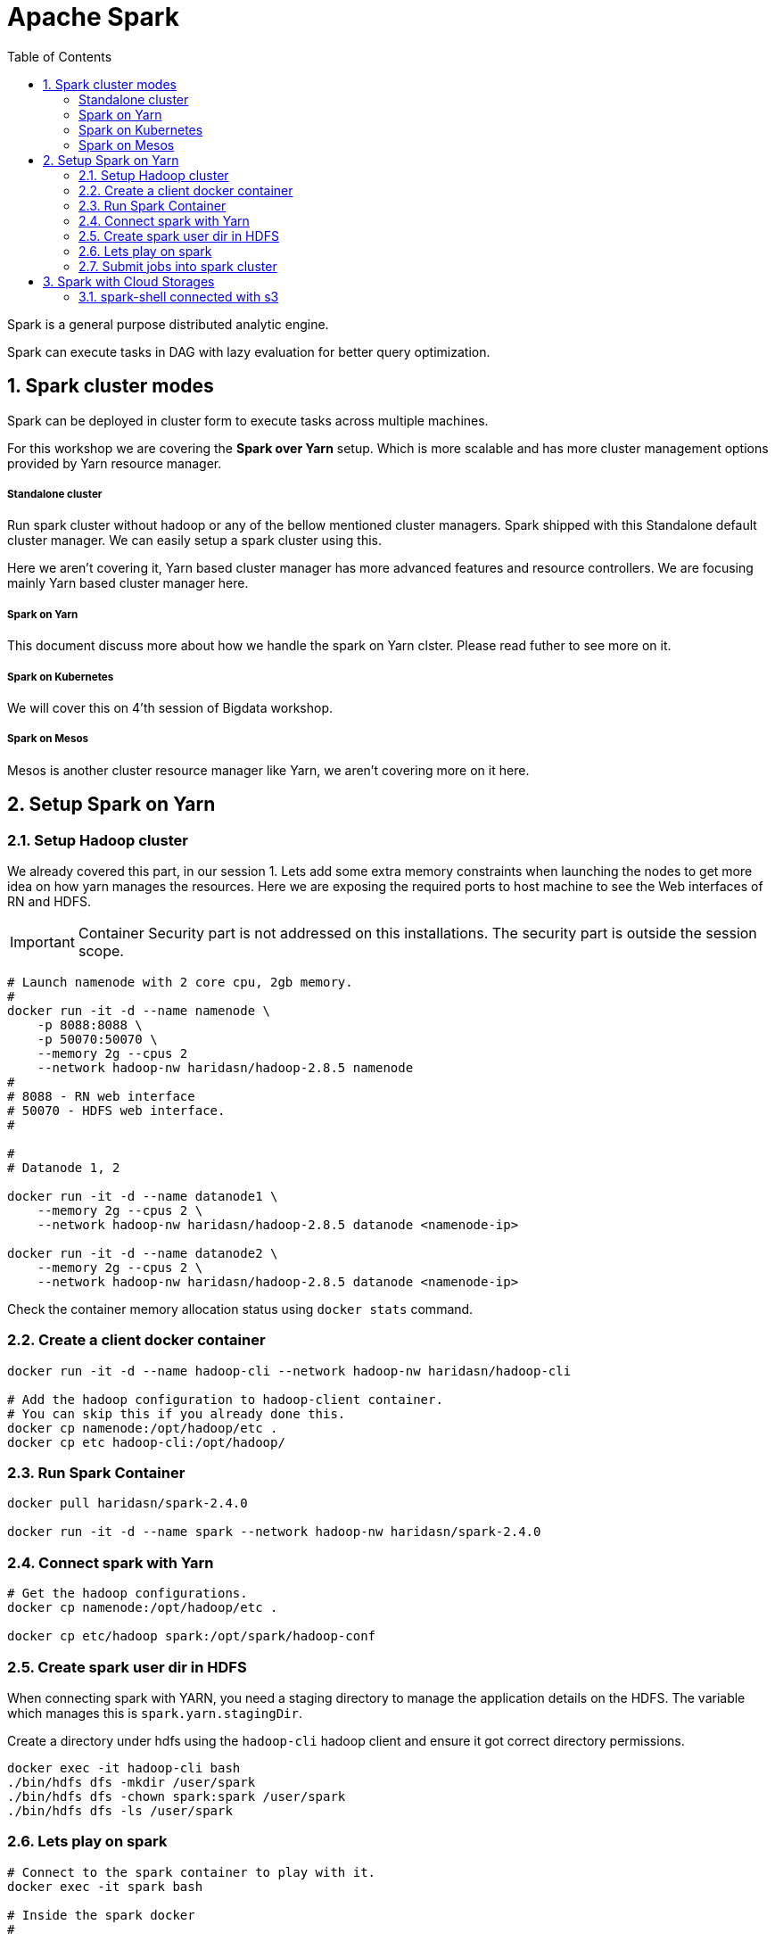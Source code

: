 :toc:
:numbered:


= Apache Spark

Spark is a general purpose distributed analytic engine.

Spark can execute tasks in DAG with lazy evaluation for better query
optimization.


== Spark cluster modes

Spark can be deployed in cluster form to execute tasks across multiple machines. 

For this workshop we are covering the *Spark over Yarn* setup. Which
is more scalable and has more cluster management options provided
by Yarn resource manager.

===== Standalone cluster
Run spark cluster without hadoop or any of the bellow mentioned
cluster managers. Spark shipped with this Standalone default
cluster manager. We can easily setup a spark cluster using this.

Here we aren't covering it, Yarn based cluster manager has more
advanced features and resource controllers. We are focusing mainly
Yarn based cluster manager here.

===== Spark on Yarn
This document discuss more about how we handle the spark on Yarn
clster. Please read futher to see more on it.

===== Spark on Kubernetes
We will cover this on 4'th session of Bigdata workshop.

===== Spark on Mesos
Mesos is another cluster resource manager like Yarn, we aren't
covering more on it here.


== Setup Spark on Yarn


=== Setup Hadoop cluster

We already covered this part, in our session 1. Lets add some extra
memory constraints when launching the nodes to get more idea on how
yarn manages the resources. Here we are exposing the required ports
to host machine to see the Web interfaces of RN and HDFS.

IMPORTANT: Container Security part is not addressed on this installations. The security part is outside the session scope.

```bash

# Launch namenode with 2 core cpu, 2gb memory.
#
docker run -it -d --name namenode \
    -p 8088:8088 \
    -p 50070:50070 \
    --memory 2g --cpus 2
    --network hadoop-nw haridasn/hadoop-2.8.5 namenode
#
# 8088 - RN web interface
# 50070 - HDFS web interface.
#

#
# Datanode 1, 2

docker run -it -d --name datanode1 \
    --memory 2g --cpus 2 \
    --network hadoop-nw haridasn/hadoop-2.8.5 datanode <namenode-ip>

docker run -it -d --name datanode2 \
    --memory 2g --cpus 2 \
    --network hadoop-nw haridasn/hadoop-2.8.5 datanode <namenode-ip>

```

Check the container memory allocation status using `docker stats` command.

=== Create a client docker container

```bash
docker run -it -d --name hadoop-cli --network hadoop-nw haridasn/hadoop-cli

# Add the hadoop configuration to hadoop-client container.
# You can skip this if you already done this.
docker cp namenode:/opt/hadoop/etc .
docker cp etc hadoop-cli:/opt/hadoop/
```

=== Run Spark Container

```bash
docker pull haridasn/spark-2.4.0

docker run -it -d --name spark --network hadoop-nw haridasn/spark-2.4.0
```


=== Connect spark with Yarn

```bash

# Get the hadoop configurations.
docker cp namenode:/opt/hadoop/etc .

docker cp etc/hadoop spark:/opt/spark/hadoop-conf
```

=== Create spark user dir in HDFS

When connecting spark with YARN, you need a staging directory to manage the application
details on the HDFS. The variable which manages this is `spark.yarn.stagingDir`.

Create a directory under hdfs using the `hadoop-cli` hadoop client and ensure it got
correct directory permissions.

```
docker exec -it hadoop-cli bash
./bin/hdfs dfs -mkdir /user/spark
./bin/hdfs dfs -chown spark:spark /user/spark
./bin/hdfs dfs -ls /user/spark
```

=== Lets play on spark

```
# Connect to the spark container to play with it.
docker exec -it spark bash

# Inside the spark docker 
#

export HADOOP_CONF_DIR=/opt/hadoop-conf
spark-shell --master yarn --deploy-mode client

#OR connect via jupyter notebok, so we can use python to write
# spark jobs via pyspark.

jupyter notebook --no-browser --ip=0.0.0.0 --port 8090
```


=== Submit jobs into spark cluster

==== Python jobs
==== Scala jobs

== Spark with Cloud Storages

=== spark-shell connected with s3

Spark version: `2.4.0`, Hadoop version works from 2.7+, ensure the
loaded packages and jars doesn't have different versions on the 


```bash

export AWS_ACCESS_KEY=
export AWS_SECRET_KEY=

./bin/spark-shell --packages=org.apache.hadoop:hadoop-aws:1.7.3 \


spark> import com.amazonaws.auth._
spark> val envReader = new EnvironmentVariableCredentialsProvider()
scala> spark.sparkContext.hadoopConfiguration.set("fs.s3a.impl", "org.apache.hadoop.fs.s3a.S3AFileSystem")
scala> spark.sparkContext.hadoopConfiguration.set("fs.s3a.access.key", envReader.getCredentials().getAWSAccessKeyId)
scala> spark.sparkContext.hadoopConfiguration.set("fs.s3a.secret.key", envReader.getCredentials().getAWSSecretKey)

```

